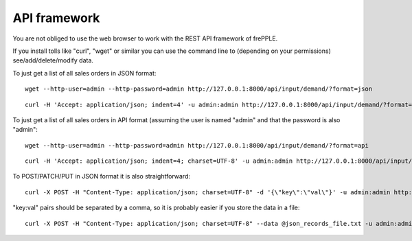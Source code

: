 =============
API framework
=============

You are not obliged to use the web browser to work with the REST API framework of frePPLE.

If you install tolls like "curl", "wget" or similar you can use the command line to (depending on your permissions) see/add/delete/modify data.

To just get a list of all sales orders in JSON format:

::

   wget --http-user=admin --http-password=admin http://127.0.0.1:8000/api/input/demand/?format=json

::

   curl -H 'Accept: application/json; indent=4' -u admin:admin http://127.0.0.1:8000/api/input/demand/?format=json


To just get a list of all sales orders in API format (assuming the user is named "admin" and that the password is also "admin":

::

   wget --http-user=admin --http-password=admin http://127.0.0.1:8000/api/input/demand/?format=api

::

   curl -H 'Accept: application/json; indent=4; charset=UTF-8' -u admin:admin http://127.0.0.1:8000/api/input/demand/?format=api


To POST/PATCH/PUT in JSON format it is also straightforward:

::

   curl -X POST -H "Content-Type: application/json; charset=UTF-8" -d '{\"key\":\"val\"}' -u admin:admin http://127.0.0.1:8000/api/input/demand/?format=json

"key:val" pairs should be separated by a comma, so it is probably easier if you store the data in a file:

::

   curl -X POST -H "Content-Type: application/json; charset=UTF-8" --data @json_records_file.txt -u admin:admin http://127.0.0.1:8000/api/input/demand/?format=json

